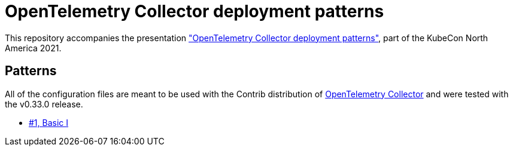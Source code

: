 = OpenTelemetry Collector deployment patterns

This repository accompanies the presentation https://sched.co/lV0z["OpenTelemetry Collector deployment patterns"], part of the KubeCon North America 2021.

== Patterns

All of the configuration files are meant to be used with the Contrib distribution of https://github.com/open-telemetry/opentelemetry-collector-contrib[OpenTelemetry Collector] and were tested with the v0.33.0 release.

- link:./pattern-1-basic-I/[#1, Basic I]
